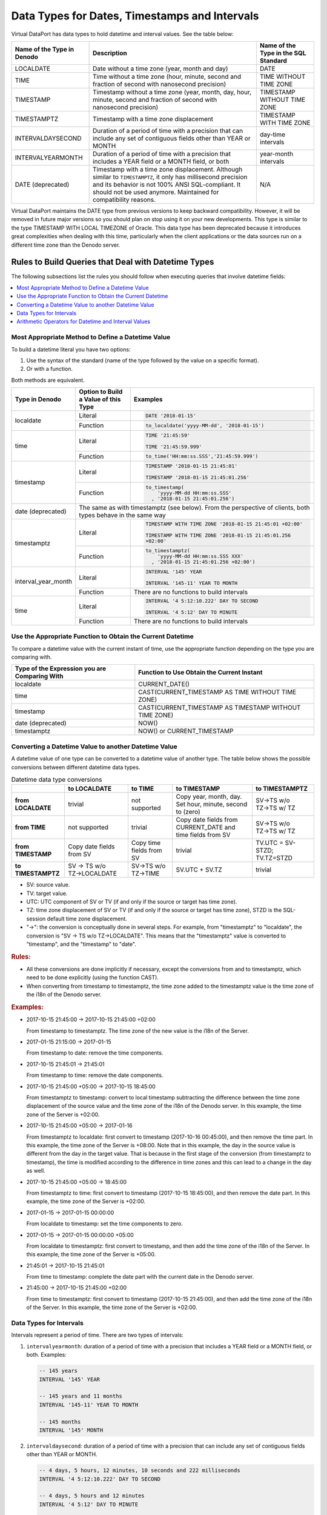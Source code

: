 ==============================================
Data Types for Dates, Timestamps and Intervals
==============================================

Virtual DataPort has data types to hold datetime and interval values. See the table below:

.. csv-table:: 
   :header: "Name of the Type in Denodo", "Description", "Name of the Type in the SQL Standard"
   
   "LOCALDATE", "Date without a time zone (year, month and day)", "DATE"
   "TIME", "Time without a time zone (hour, minute, second and fraction of second with nanosecond precision)", "TIME WITHOUT TIME ZONE"
   "TIMESTAMP", "Timestamp without a time zone (year, month, day, hour, minute, second and fraction of second with nanosecond precision)", "TIMESTAMP WITHOUT TIME ZONE"
   "TIMESTAMPTZ", "Timestamp with a time zone displacement", "TIMESTAMP WITH TIME ZONE"
   "INTERVALDAYSECOND", "Duration of a period of time with a precision that can include any set of contiguous fields other than YEAR or MONTH", "day-time intervals"
   "INTERVALYEARMONTH", "Duration of a period of time with a precision that includes a YEAR field or a MONTH field, or both", "year-month intervals"
   "DATE (deprecated)", "Timestamp with a time zone displacement. Although similar to ``TIMESTAMPTZ``, it only has millisecond precision and its behavior is not 100% ANSI SQL-compliant. It should not be used anymore. Maintained for compatibility reasons.", "N/A"
    
Virtual DataPort maintains the DATE type from previous versions to keep backward compatibility. 
However, it will be removed in future major versions so you should plan on stop using it on your new developments. This type is similar to 
the type TIMESTAMP WITH LOCAL TIMEZONE of Oracle.
This data type has been deprecated because it introduces great complexities when dealing with this time, particularly when the client applications or the 
data sources run on a different time zone than the Denodo server.

Rules to Build Queries that Deal with Datetime Types
=====================================================
The following subsections list the rules you should follow when executing queries that involve datetime fields:

.. contents::
   :local:
   :depth: 1
   :backlinks: none

Most Appropriate Method to Define a Datetime Value
--------------------------------------------------
To build a datetime literal you have two options: 

1. Use the syntax of the standard (name of the type followed by the value on a specific format).
#. Or with a function.

Both methods are equivalent.

+----------------+-----------------+----------------------------------------------------------+
| Type in Denodo | Option to Build | Examples                                                 |
|                | a Value of this |                                                          |
|                | Type            |                                                          |
+================+=================+==========================================================+
| localdate      | Literal         | .. code-block:: sql                                      |
|                |                 |                                                          |
|                |                 |    DATE '2018-01-15'                                     |
|                +-----------------+----------------------------------------------------------+
|                | Function        | .. code-block:: sql                                      |
|                |                 |                                                          |
|                |                 |    to_localdate('yyyy-MM-dd', '2018-01-15')              |
+----------------+-----------------+----------------------------------------------------------+
| time           | Literal         | .. code-block:: sql                                      |
|                |                 |                                                          |
|                |                 |    TIME '21:45:59'                                       |
|                |                 |                                                          |
|                |                 |    TIME '21:45:59.999'                                   |
|                +-----------------+----------------------------------------------------------+
|                | Function        | .. code-block:: sql                                      |
|                |                 |                                                          |
|                |                 |    to_time('HH:mm:ss.SSS','21:45:59.999')                |
+----------------+-----------------+----------------------------------------------------------+
| timestamp      |Literal          | .. code-block:: sql                                      |
|                |                 |                                                          |
|                |                 |    TIMESTAMP '2018-01-15 21:45:01'                       |
|                |                 |                                                          |
|                |                 |    TIMESTAMP '2018-01-15 21:45:01.256'                   |
|                +-----------------+----------------------------------------------------------+
|                | Function        | .. code-block:: sql                                      |
|                |                 |                                                          |
|                |                 |    to_timestamp(                                         |
|                |                 |        'yyyy-MM-dd HH:mm:ss.SSS'                         |
|                |                 |      , '2018-01-15 21:45:01.256')                        |
+----------------+-----------------+----------------------------------------------------------+
| date           | The same as with timestamptz (see below). From the perspective of clients, |
| (deprecated)   | both types behave in the same way                                          | 
+----------------+-----------------+----------------------------------------------------------+
| timestamptz    | Literal         | .. code-block:: sql                                      |
|                |                 |                                                          |
|                |                 |    TIMESTAMP WITH TIME ZONE '2018-01-15 21:45:01 +02:00' |
|                |                 |                                                          |
|                |                 |    TIMESTAMP WITH TIME ZONE '2018-01-15 21:45:01.256     |
|                |                 |    +02:00'                                               |
|                +-----------------+----------------------------------------------------------+
|                | Function        | .. code-block:: sql                                      |
|                |                 |                                                          |
|                |                 |    to_timestamptz(                                       |
|                |                 |        'yyyy-MM-dd HH:mm:ss.SSS XXX'                     |
|                |                 |      , '2018-01-15 21:45:01.256 +02:00')                 |
+----------------+-----------------+----------------------------------------------------------+
| interval_year\ | Literal         | .. code-block:: sql                                      |
| \_month        |                 |                                                          |
|                |                 |    INTERVAL '145' YEAR                                   |
|                |                 |                                                          |
|                |                 |    INTERVAL '145-11' YEAR TO MONTH                       |
|                +-----------------+----------------------------------------------------------+  
|                | Function        | There are no functions to build intervals                |
+----------------+-----------------+----------------------------------------------------------+  
| time           | Literal         | .. code-block:: sql                                      |
|                |                 |                                                          |
|                |                 |    INTERVAL '4 5:12:10.222' DAY TO SECOND                |
|                |                 |                                                          |
|                |                 |    INTERVAL '4 5:12' DAY TO MINUTE                       |
|                +-----------------+----------------------------------------------------------+  
|                | Function        | There are no functions to build intervals                |
+----------------+-----------------+----------------------------------------------------------+    


Use the Appropriate Function to Obtain the Current Datetime
------------------------------------------------------------
To compare a datetime value with the current instant of time, use the appropriate function depending on the type you are comparing with.

.. csv-table:: 
   :header: "Type of the Expression you are Comparing With", "Function to Use Obtain the Current Instant"

   "localdate", "CURRENT_DATE()"
   "time", "CAST(CURRENT_TIMESTAMP AS TIME WITHOUT TIME ZONE)"
   "timestamp", "CAST(CURRENT_TIMESTAMP AS TIMESTAMP WITHOUT TIME ZONE)"
   "date (deprecated)", "NOW()"
   "timestamptz", "NOW() or CURRENT_TIMESTAMP"
   

Converting a Datetime Value to another Datetime Value
------------------------------------------------------

A datetime value of one type can be converted to a datetime value of another type. The table below shows the possible  conversions between different datetime data types.

.. table:: Datetime data type conversions

   +--------------------------+------------------------+------------------------+----------------------------------------------------------+----------------------------------------------------------+
   |                          |to LOCALDATE            | to TIME                | to TIMESTAMP                                             | to TIMESTAMPTZ                                           | 
   +==========================+========================+========================+==========================================================+==========================================================+
   | **from LOCALDATE**       | trivial                | not supported          |Copy year, month, day. Set hour, minute, second to (zero) |SV→TS w/o TZ→TS w/ TZ                                     |
   +--------------------------+------------------------+------------------------+----------------------------------------------------------+----------------------------------------------------------+
   | **from TIME**            | not supported          | trivial                |Copy date fields from CURRENT_DATE and time fields from SV|SV→TS w/o TZ→TS w/ TZ                                     | 
   +--------------------------+------------------------+------------------------+----------------------------------------------------------+----------------------------------------------------------+
   | **from TIMESTAMP**       |Copy date fields from SV|Copy time fields from SV| trivial                                                  | TV.UTC = SV-STZD; TV.TZ=STZD                             |
   +--------------------------+------------------------+------------------------+----------------------------------------------------------+----------------------------------------------------------+
   | **to TIMESTAMPTZ**       |SV → TS w/o TZ→LOCALDATE|SV→TS w/o TZ→TIME       | SV.UTC + SV.TZ                                           | trivial                                                  |
   +--------------------------+------------------------+------------------------+----------------------------------------------------------+----------------------------------------------------------+

-  SV: source value.
-  TV: target value.
-  UTC: UTC component of SV or TV (if and only if the source or target has time zone).
-  TZ: time zone displacement of SV or TV (if and only if the source or target has time zone), STZD is the 
   SQL-session default time zone displacement.
-  "→": the conversion is conceptually done in several steps. For example, from "timestamptz" to "localdate", the conversion is "SV → TS w/o TZ→LOCALDATE". This means that the "timestamptz" value is converted to "timestamp", and the "timestamp" to "date".

.. rubric:: Rules:

-  All these conversions are done implicitly if necessary, except the conversions from and to timestamptz, which need to be done explicitly (using the function CAST).

-  When converting from timestamp to timestamptz, the time zone added to the timestamptz value is the time zone of the i18n of the Denodo server.


.. rubric:: Examples:
  
-  2017-10-15 21:45:00 → 2017-10-15 21:45:00 +02:00
  
   From timestamp to timestamptz. The time zone of the new value is the i18n of the Server.
  
-  2017-01-15 21:15:00 → 2017-01-15

   From timestamp to date: remove the time components.

-  2017-10-15 21:45:01 → 21:45:01

   From timestamp to time: remove the date components.

-  2017-10-15 21:45:00 +05:00 → 2017-10-15 18:45:00
  
   From timestamptz to timestamp: convert to local timestamp subtracting the difference between the time zone displacement of the source value and the time zone of the i18n of the Denodo server. In this example, the time zone of the Server is +02:00. 
  
-  2017-10-15 21:45:00 +05:00 → 2017-01-16
  
   From timestamptz to localdate: first convert to timestamp (2017-10-16 00:45:00), and then remove the time part. In this example, the time zone of the Server is +08:00. Note that in this example, the day in the source value is different from the day in the target value. That is because in the first stage of the conversion (from timestamptz to timestamp), the time is modified according to the difference in time zones and this can lead to a change in the day as well.
   
-  2017-10-15 21:45:00 +05:00 → 18:45:00

   From timestamptz to time: first convert to timestamp (2017-10-15 18:45:00), and then remove the date part. In this example, the time zone of the Server is +02:00.
   
-  2017-01-15 → 2017-01-15 00:00:00
 
   From localdate to timestamp: set the time components to zero.
   
-  2017-01-15 → 2017-01-15 00:00:00 +05:00

   From localdate to timestamptz: first convert to timestamp, and then add the time zone of the i18n of the Server. In this example, the time zone of the Server is +05:00. 

-  21:45:01 → 2017-10-15 21:45:01
   
   From time to timestamp: complete the date part with the current date in the Denodo server.

-  21:45:00 → 2017-10-15 21:45:00 +02:00

   From time to timestamptz: first convert to timestamp (2017-10-15 21:45:00), and then add the time zone of the i18n of the Server. In this example, the time zone of the Server is +02:00. 

Data Types for Intervals
------------------------

Intervals represent a period of time. There are two types of intervals:

1. ``intervalyearmonth``: duration of a period of time with a precision that includes a YEAR field or a MONTH field, or both. Examples:

   .. code-block:: sql

      -- 145 years
      INTERVAL '145' YEAR
      
      -- 145 years and 11 months
      INTERVAL '145-11' YEAR TO MONTH
      
      -- 145 months
      INTERVAL '145' MONTH

2. ``intervaldaysecond``: duration of a period of time with a precision that can include any set of contiguous fields other than YEAR or MONTH.

   .. code-block:: sql

      -- 4 days, 5 hours, 12 minutes, 10 seconds and 222 milliseconds
      INTERVAL '4 5:12:10.222' DAY TO SECOND
      
      -- 4 days, 5 hours and 12 minutes
      INTERVAL '4 5:12' DAY TO MINUTE
      
      -- 11 hours and 20 minutes
      INTERVAL '11:20' HOUR TO MINUTE
      
      -- 10 minutes and 22 seconds
      INTERVAL '10:22' MINUTE TO SECOND
      
      -- 30 seconds and 123 milliseconds
      INTERVAL '30.123' SECOND
      
Two interval values are only comparable if they are of the same interval type.

Arithmetic Operators for Datetime and Interval Values
-----------------------------------------------------

You can use arithmetic operators to perform operations over values of type datetime and INTERVAL.

.. table:: Valid operators involving datetimes and intervals

   +------------------+----------------+-----------------+--------------------+
   |     Operand 1    |    Operator    |    Operand 2    |    Result Type     |
   +==================+================+=================+====================+
   | Datetime         | \-             | Datetime        | long :sup:`*-1`    |
   +------------------+----------------+-----------------+--------------------+
   | Datetime         | \+ or -        | Interval        | Datetime           |
   +------------------+----------------+-----------------+--------------------+
   | Interval         | \+             | Datetime        | Datetime           |
   +------------------+----------------+-----------------+--------------------+
   | Interval         | \+ or -        | Interval        | Interval           |
   +------------------+----------------+-----------------+--------------------+
   | Interval         | \* or /        | int or long     | Interval           |
   +------------------+----------------+-----------------+--------------------+
   | int or long      | \*             | Interval        | Interval           |
   +------------------+----------------+-----------------+--------------------+

:sup:`*-1`: number of days between <operand 1> and <operand 2>. The result is a positive number if <operand 1> is a more recent datetime than <operand 2>. Otherwise, the result is a negative number.
      
Nanosecond Precision of Time Values
===================================

Starting with Denodo 7.0 update 20180926, the types TIME, TIMESTAMP, TIMESTAMPTZ and INTERVALDAYSECOND have nanosecond precision, supporting up to nine digits as fraction of second.

In previous updates of Denodo 7.0, these values only had millisecond precision. If a source returned these values with a precision higher than millisecond, Denodo truncated them to milliseconds. With the update 20180926, these values are no longer truncated. If the change in precision affects other applications, you can go back to the previous behavior by running this command from the VQL Shell:
  
.. code-block:: vql 

   SET 'com.denodo.vdb.types.datetime.enableNanoSecondPrecisionSupport' = 'false';

Restart the Virtual DataPort server to apply the change.